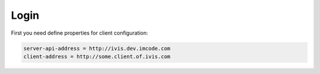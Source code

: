 Login
=====

First you need define properties for client configuration:

.. code-block:: properties

    server-api-address = http://ivis.dev.imcode.com
    client-address = http://some.client.of.ivis.com